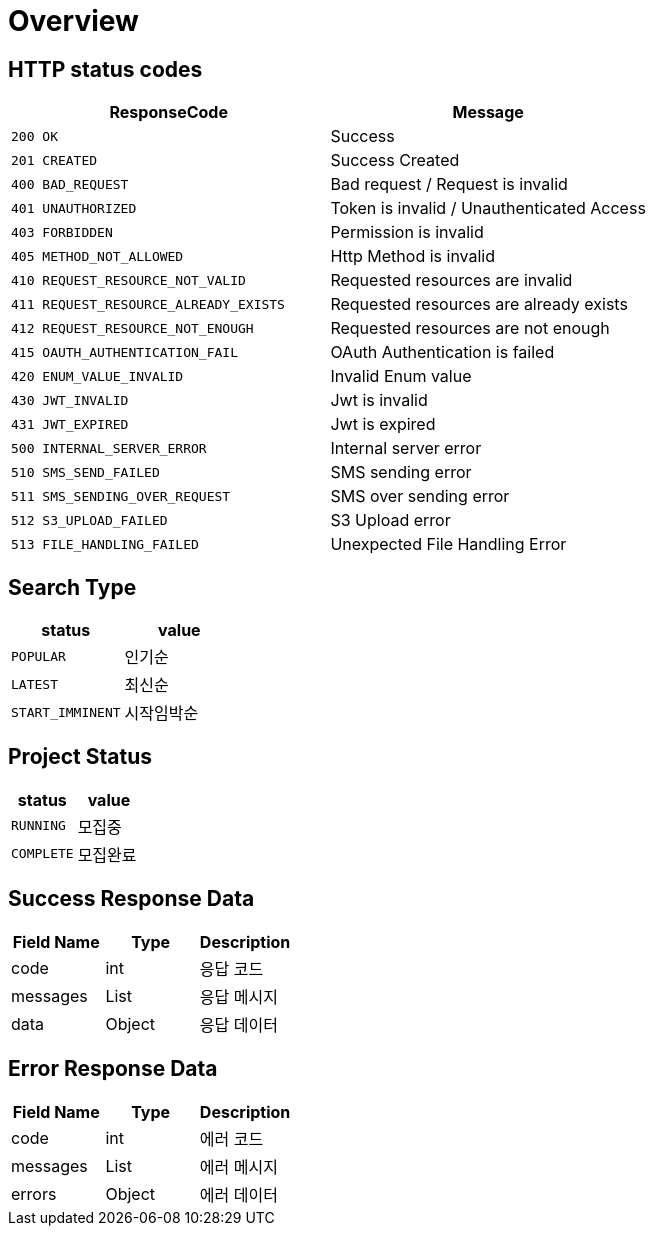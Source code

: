 [[Overview]]
= *Overview*

[[overview-http-status-codes]]
== HTTP status codes

|===
| ResponseCode | Message

| `200 OK`
| Success

| `201 CREATED`
| Success Created

| `400 BAD_REQUEST`
| Bad request / Request is invalid

| `401 UNAUTHORIZED`
| Token is invalid / Unauthenticated Access

| `403 FORBIDDEN`
| Permission is invalid

| `405 METHOD_NOT_ALLOWED`
| Http Method is invalid

| `410 REQUEST_RESOURCE_NOT_VALID`
| Requested resources are invalid

| `411 REQUEST_RESOURCE_ALREADY_EXISTS`
| Requested resources are already exists

| `412 REQUEST_RESOURCE_NOT_ENOUGH`
| Requested resources are not enough

| `415 OAUTH_AUTHENTICATION_FAIL`
| OAuth Authentication is failed

| `420 ENUM_VALUE_INVALID`
| Invalid Enum value

| `430 JWT_INVALID`
| Jwt is invalid

| `431 JWT_EXPIRED`
| Jwt is expired

| `500 INTERNAL_SERVER_ERROR`
| Internal server error

| `510 SMS_SEND_FAILED`
| SMS sending error

| `511 SMS_SENDING_OVER_REQUEST`
| SMS over sending error

| `512 S3_UPLOAD_FAILED`
| S3 Upload error

| `513 FILE_HANDLING_FAILED`
| Unexpected File Handling Error

|===

== *Search Type*

|===
| status | value

| `POPULAR`
| 인기순

| `LATEST`
| 최신순

| `START_IMMINENT`
| 시작임박순

|===

== *Project Status*

|===
| status | value

| `RUNNING`
| 모집중

| `COMPLETE`
| 모집완료


|===

[[overview-success-response]]
== *Success Response Data*

|===
| Field Name | Type | Description

| code
| int
| 응답 코드

| messages
| List
| 응답 메시지

| data
| Object
| 응답 데이터

|===

[[overview-error-response]]
== *Error Response Data*

|===
| Field Name | Type | Description

| code
| int
| 에러 코드

| messages
| List
| 에러 메시지

| errors
| Object
| 에러 데이터

|===

